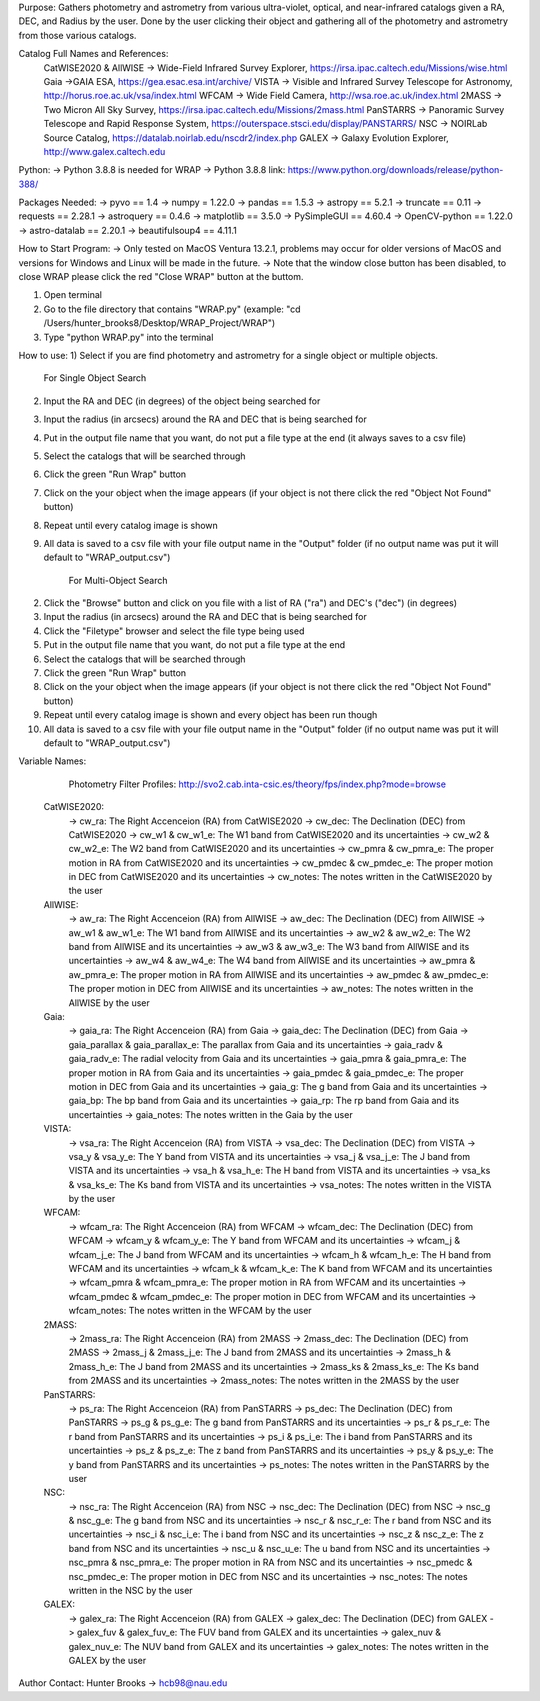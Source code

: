 Purpose:
Gathers photometry and astrometry from various ultra-violet, optical, and near-infrared catalogs given a RA, DEC, and Radius by the user. Done by the user clicking their object and gathering all of the photometry and astrometry from those various catalogs.

Catalog Full Names and References:
 CatWISE2020 & AllWISE -> Wide-Field Infrared Survey Explorer, https://irsa.ipac.caltech.edu/Missions/wise.html
 Gaia ->GAIA ESA, https://gea.esac.esa.int/archive/
 VISTA -> Visible and Infrared Survey Telescope for Astronomy, http://horus.roe.ac.uk/vsa/index.html
 WFCAM -> Wide Field Camera, http://wsa.roe.ac.uk/index.html
 2MASS -> Two Micron All Sky Survey, https://irsa.ipac.caltech.edu/Missions/2mass.html
 PanSTARRS -> Panoramic Survey Telescope and Rapid Response System, https://outerspace.stsci.edu/display/PANSTARRS/
 NSC -> NOIRLab Source Catalog, https://datalab.noirlab.edu/nscdr2/index.php
 GALEX -> Galaxy Evolution Explorer, http://www.galex.caltech.edu

Python: 
-> Python 3.8.8 is needed for WRAP
-> Python 3.8.8 link: https://www.python.org/downloads/release/python-388/

Packages Needed: 
-> pyvo == 1.4
-> numpy = 1.22.0
-> pandas == 1.5.3
-> astropy == 5.2.1
-> truncate == 0.11
-> requests == 2.28.1
-> astroquery == 0.4.6
-> matplotlib == 3.5.0
-> PySimpleGUI == 4.60.4
-> OpenCV-python == 1.22.0
-> astro-datalab == 2.20.1
-> beautifulsoup4 == 4.11.1

How to Start Program:
-> Only tested on MacOS Ventura 13.2.1, problems may occur for older versions of MacOS and versions for Windows and Linux will be made in the future. 
-> Note that the window close button has been disabled, to close WRAP please click the red "Close WRAP" button at the buttom. 

1) Open terminal 
2) Go to the file directory that contains "WRAP.py" (example: "cd /Users/hunter_brooks8/Desktop/WRAP_Project/WRAP")
3) Type "python WRAP.py" into the terminal

How to use: 
1) Select if you are find photometry and astrometry for a single object or multiple objects.

	For Single Object Search
2) Input the RA and DEC (in degrees) of the object being searched for
3) Input the radius (in arcsecs) around the RA and DEC that is being searched for
4) Put in the output file name that you want, do not put a file type at the end (it always saves to a csv file)
5) Select the catalogs that will be searched through
6) Click the green "Run Wrap" button
7) Click on the your object when the image appears (if your object is not there click the red "Object Not Found" button)
8) Repeat until every catalog image is shown
9) All data is saved to a csv file with your file output name in the "Output" folder (if no output name was put it will default to "WRAP_output.csv")

	For Multi-Object Search
2) Click the "Browse" button and click on you file with a list of RA ("ra") and DEC's ("dec") (in degrees)
3) Input the radius (in arcsecs) around the RA and DEC that is being searched for
4) Click the "Filetype" browser and select the file type being used
5) Put in the output file name that you want, do not put a file type at the end
6) Select the catalogs that will be searched through
7) Click the green "Run Wrap" button
8) Click on the your object when the image appears (if your object is not there click the red "Object Not Found" button)
9) Repeat until every catalog image is shown and every object has been run though
10) All data is saved to a csv file with your file output name in the "Output" folder (if no output name was put it will default to "WRAP_output.csv")

Variable Names: 

	Photometry Filter Profiles: http://svo2.cab.inta-csic.es/theory/fps/index.php?mode=browse

 CatWISE2020: 
	-> cw_ra: The Right Accenceion (RA) from CatWISE2020
	-> cw_dec: The Declination (DEC) from CatWISE2020
	-> cw_w1 & cw_w1_e: The W1 band from CatWISE2020 and its uncertainties
	-> cw_w2 & cw_w2_e: The W2 band from CatWISE2020 and its uncertainties
	-> cw_pmra & cw_pmra_e: The proper motion in RA from CatWISE2020 and its uncertainties
	-> cw_pmdec & cw_pmdec_e: The proper motion in DEC from CatWISE2020 and its uncertainties
	-> cw_notes: The notes written in the CatWISE2020 by the user

 AllWISE: 
	-> aw_ra: The Right Accenceion (RA) from AllWISE
	-> aw_dec: The Declination (DEC) from AllWISE
	-> aw_w1 & aw_w1_e: The W1 band from AllWISE and its uncertainties
	-> aw_w2 & aw_w2_e: The W2 band from AllWISE and its uncertainties
	-> aw_w3 & aw_w3_e: The W3 band from AllWISE and its uncertainties
	-> aw_w4 & aw_w4_e: The W4 band from AllWISE and its uncertainties
	-> aw_pmra & aw_pmra_e: The proper motion in RA from AllWISE and its uncertainties
	-> aw_pmdec & aw_pmdec_e: The proper motion in DEC from AllWISE and its uncertainties
	-> aw_notes: The notes written in the AllWISE by the user

 Gaia: 
	-> gaia_ra: The Right Accenceion (RA) from Gaia
	-> gaia_dec: The Declination (DEC) from Gaia
	-> gaia_parallax & gaia_parallax_e: The parallax from Gaia and its uncertainties
	-> gaia_radv & gaia_radv_e: The radial velocity from Gaia and its uncertainties
	-> gaia_pmra & gaia_pmra_e: The proper motion in RA from Gaia and its uncertainties
	-> gaia_pmdec & gaia_pmdec_e: The proper motion in DEC from Gaia and its uncertainties
	-> gaia_g: The g band from Gaia and its uncertainties
	-> gaia_bp: The bp band from Gaia and its uncertainties
	-> gaia_rp: The rp band from Gaia and its uncertainties
	-> gaia_notes: The notes written in the Gaia by the user

 VISTA:
	-> vsa_ra: The Right Accenceion (RA) from VISTA
	-> vsa_dec: The Declination (DEC) from VISTA
	-> vsa_y & vsa_y_e: The Y band from VISTA and its uncertainties
	-> vsa_j & vsa_j_e: The J band from VISTA and its uncertainties
	-> vsa_h & vsa_h_e: The H band from VISTA and its uncertainties
	-> vsa_ks & vsa_ks_e: The Ks band from VISTA and its uncertainties
	-> vsa_notes: The notes written in the VISTA by the user

 WFCAM: 
	-> wfcam_ra: The Right Accenceion (RA) from WFCAM
	-> wfcam_dec: The Declination (DEC) from WFCAM
	-> wfcam_y & wfcam_y_e: The Y band from WFCAM and its uncertainties
	-> wfcam_j & wfcam_j_e: The J band from WFCAM and its uncertainties
	-> wfcam_h & wfcam_h_e: The H band from WFCAM and its uncertainties
	-> wfcam_k & wfcam_k_e: The K band from WFCAM and its uncertainties
	-> wfcam_pmra & wfcam_pmra_e: The proper motion in RA from WFCAM and its uncertainties
	-> wfcam_pmdec & wfcam_pmdec_e: The proper motion in DEC from WFCAM and its uncertainties
	-> wfcam_notes: The notes written in the WFCAM by the user

 2MASS:
	-> 2mass_ra: The Right Accenceion (RA) from 2MASS
	-> 2mass_dec: The Declination (DEC) from 2MASS
	-> 2mass_j & 2mass_j_e: The J band from 2MASS and its uncertainties
	-> 2mass_h & 2mass_h_e: The J band from 2MASS and its uncertainties
	-> 2mass_ks & 2mass_ks_e: The Ks band from 2MASS and its uncertainties
	-> 2mass_notes: The notes written in the 2MASS by the user

 PanSTARRS:
	-> ps_ra: The Right Accenceion (RA) from PanSTARRS
	-> ps_dec: The Declination (DEC) from PanSTARRS
	-> ps_g & ps_g_e: The g band from PanSTARRS and its uncertainties
	-> ps_r & ps_r_e: The r band from PanSTARRS and its uncertainties
	-> ps_i & ps_i_e: The i band from PanSTARRS and its uncertainties
	-> ps_z & ps_z_e: The z band from PanSTARRS and its uncertainties
	-> ps_y & ps_y_e: The y band from PanSTARRS and its uncertainties
	-> ps_notes: The notes written in the PanSTARRS by the user

 NSC: 
	-> nsc_ra: The Right Accenceion (RA) from NSC
	-> nsc_dec: The Declination (DEC) from NSC
	-> nsc_g & nsc_g_e: The g band from NSC and its uncertainties
	-> nsc_r & nsc_r_e: The r band from NSC and its uncertainties
	-> nsc_i & nsc_i_e: The i band from NSC and its uncertainties
	-> nsc_z & nsc_z_e: The z band from NSC and its uncertainties
	-> nsc_u & nsc_u_e: The u band from NSC and its uncertainties
	-> nsc_pmra & nsc_pmra_e: The proper motion in RA from NSC and its uncertainties
	-> nsc_pmedc & nsc_pmdec_e: The proper motion in DEC from NSC and its uncertainties
	-> nsc_notes: The notes written in the NSC by the user

 GALEX:
	-> galex_ra: The Right Accenceion (RA) from GALEX
	-> galex_dec: The Declination (DEC) from GALEX
	-> galex_fuv & galex_fuv_e: The FUV band from GALEX and its uncertainties
	-> galex_nuv & galex_nuv_e: The NUV band from GALEX and its uncertainties
	-> galex_notes: The notes written in the GALEX by the user

Author Contact:
Hunter Brooks -> hcb98@nau.edu
